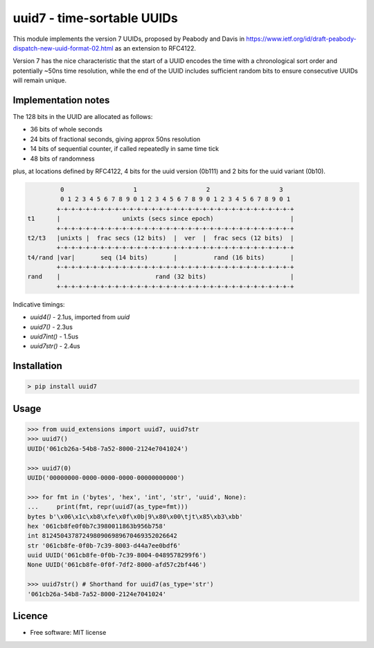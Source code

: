 uuid7 - time-sortable UUIDs
===========================

This module implements the version 7 UUIDs, proposed by Peabody and Davis in
https://www.ietf.org/id/draft-peabody-dispatch-new-uuid-format-02.html
as an extension to RFC4122.

Version 7 has the nice characteristic that the start of a UUID encodes
the time with a chronological sort order and potentially ~50ns time
resolution, while the end of the UUID includes sufficient random bits to
ensure consecutive UUIDs will remain unique.

Implementation notes
--------------------

The 128 bits in the UUID are allocated as follows: 

* 36 bits of whole seconds
* 24 bits of fractional seconds, giving approx 50ns resolution
* 14 bits of sequential counter, if called repeatedly in same time tick
* 48 bits of randomness

plus, at locations defined by RFC4122, 4 bits for the uuid version (0b111) and 2 bits for the uuid variant (0b10).

.. code:: text

                0                   1                   2                   3
                0 1 2 3 4 5 6 7 8 9 0 1 2 3 4 5 6 7 8 9 0 1 2 3 4 5 6 7 8 9 0 1
               +-+-+-+-+-+-+-+-+-+-+-+-+-+-+-+-+-+-+-+-+-+-+-+-+-+-+-+-+-+-+-+-+
       t1      |                 unixts (secs since epoch)                     |
               +-+-+-+-+-+-+-+-+-+-+-+-+-+-+-+-+-+-+-+-+-+-+-+-+-+-+-+-+-+-+-+-+
       t2/t3   |unixts |  frac secs (12 bits)  |  ver  |  frac secs (12 bits)  |
               +-+-+-+-+-+-+-+-+-+-+-+-+-+-+-+-+-+-+-+-+-+-+-+-+-+-+-+-+-+-+-+-+
       t4/rand |var|       seq (14 bits)       |          rand (16 bits)       |
               +-+-+-+-+-+-+-+-+-+-+-+-+-+-+-+-+-+-+-+-+-+-+-+-+-+-+-+-+-+-+-+-+
       rand    |                          rand (32 bits)                       |
               +-+-+-+-+-+-+-+-+-+-+-+-+-+-+-+-+-+-+-+-+-+-+-+-+-+-+-+-+-+-+-+-+

Indicative timings:

* `uuid4()` - 2.1us, imported from `uuid`
* `uuid7()` - 2.3us
* `uuid7int()` - 1.5us
* `uuid7str()` - 2.4us

Installation
------------

.. code:: bash

   > pip install uuid7

Usage
-----

.. code:: ipython

   >>> from uuid_extensions import uuid7, uuid7str
   >>> uuid7()
   UUID('061cb26a-54b8-7a52-8000-2124e7041024')

   >>> uuid7(0)
   UUID('00000000-0000-0000-0000-00000000000')

   >>> for fmt in ('bytes', 'hex', 'int', 'str', 'uuid', None):
   ...     print(fmt, repr(uuid7(as_type=fmt)))
   bytes b'\x06\x1c\xb8\xfe\x0f\x0b|9\x80\x00\tjt\x85\xb3\xbb'
   hex '061cb8fe0f0b7c3980011863b956b758'
   int 8124504378724980906989670469352026642
   str '061cb8fe-0f0b-7c39-8003-d44a7ee0bdf6'
   uuid UUID('061cb8fe-0f0b-7c39-8004-0489578299f6')
   None UUID('061cb8fe-0f0f-7df2-8000-afd57c2bf446')

   >>> uuid7str() # Shorthand for uuid7(as_type='str')
   '061cb26a-54b8-7a52-8000-2124e7041024'

Licence
-------

-  Free software: MIT license

